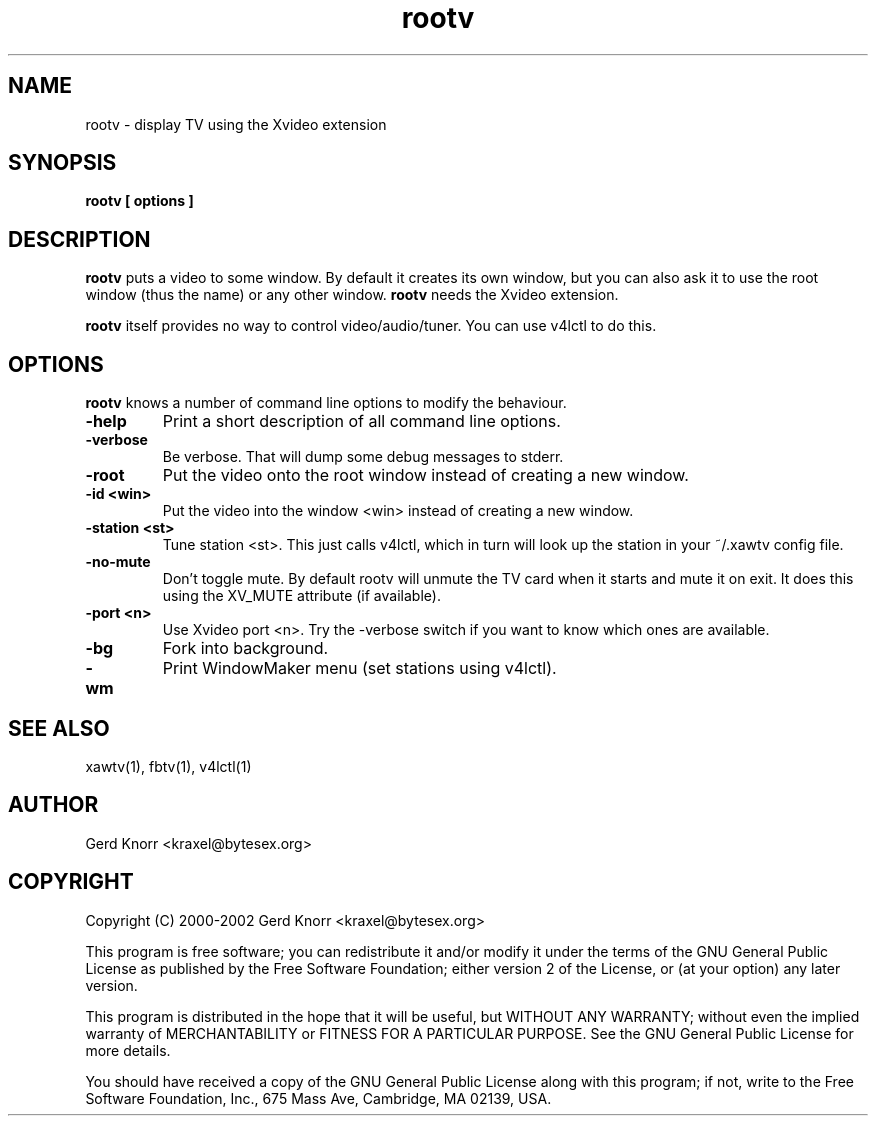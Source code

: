 .TH rootv 1 "(c) 2000-2002 Gerd Knorr"
.SH NAME
rootv - display TV using the Xvideo extension
.SH SYNOPSIS
.B rootv [ options ]
.SH DESCRIPTION
.B rootv
puts a video to some window.  By default it creates its own window,
but you can also ask it to use the root window (thus the name) or any
other window.
.B rootv
needs the Xvideo extension.
.P
.B rootv
itself provides no way to control video/audio/tuner.  You can use
v4lctl to do this.
.SH OPTIONS
.B rootv
knows a number of command line options to modify the behaviour.
.TP
.B -help
Print a short description of all command line options.
.TP
.B -verbose
Be verbose.  That will dump some debug messages to stderr.
.TP
.B -root
Put the video onto the root window instead of creating a new window.
.TP
.B -id <win>
Put the video into the window <win> instead of creating a new window.
.TP
.B -station <st>
Tune station <st>.  This just calls v4lctl, which in turn will look up
the station in your ~/.xawtv config file.
.TP
.B -no-mute
Don't toggle mute.  By default rootv will unmute the TV card when it
starts and mute it on exit.  It does this using the XV_MUTE attribute
(if available).
.TP
.B -port <n>
Use Xvideo port <n>.  Try the -verbose switch if you want to know
which ones are available.
.TP
.B -bg
Fork into background.
.TP
.B -wm
Print WindowMaker menu (set stations using v4lctl).
.SH SEE ALSO
xawtv(1), fbtv(1), v4lctl(1)
.SH AUTHOR
Gerd Knorr <kraxel@bytesex.org>
.SH COPYRIGHT
Copyright (C) 2000-2002 Gerd Knorr <kraxel@bytesex.org>
.P
This program is free software; you can redistribute it and/or modify
it under the terms of the GNU General Public License as published by
the Free Software Foundation; either version 2 of the License, or
(at your option) any later version.
.P
This program is distributed in the hope that it will be useful,
but WITHOUT ANY WARRANTY; without even the implied warranty of
MERCHANTABILITY or FITNESS FOR A PARTICULAR PURPOSE.  See the
GNU General Public License for more details.
.P
You should have received a copy of the GNU General Public License
along with this program; if not, write to the Free Software
Foundation, Inc., 675 Mass Ave, Cambridge, MA 02139, USA.
